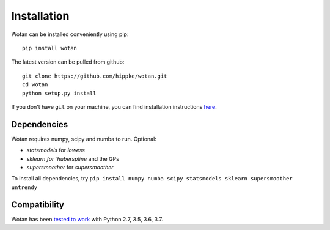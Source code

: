 Installation
=====================================

Wotan can be installed conveniently using pip::

    pip install wotan

The latest version can be pulled from github::

    git clone https://github.com/hippke/wotan.git
    cd wotan
    python setup.py install

If you don't have ``git`` on your machine, you can find installation instructions `here <https://git-scm.com/book/en/v2/Getting-Started-Installing-Git>`_.


Dependencies
------------------------

Wotan requires numpy, scipy and numba to run. Optional:

- `statsmodels` for `lowess`
- `sklearn for `huberspline` and the GPs
- `supersmoother` for `supersmoother`

To install all dependencies, try ``pip install numpy numba scipy statsmodels sklearn supersmoother untrendy``


Compatibility
------------------------

Wotan has been `tested to work <https://travis-ci.com/hippke/wotan>`_ with Python 2.7, 3.5, 3.6, 3.7.
